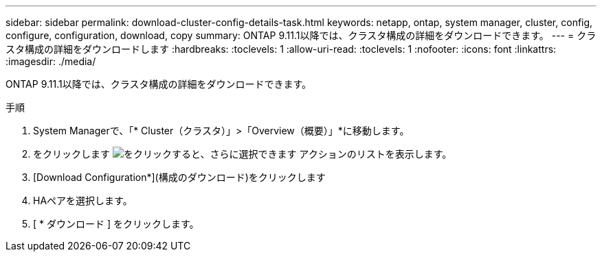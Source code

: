 ---
sidebar: sidebar 
permalink: download-cluster-config-details-task.html 
keywords: netapp, ontap, system manager, cluster, config, configure, configuration, download, copy 
summary: ONTAP 9.11.1以降では、クラスタ構成の詳細をダウンロードできます。 
---
= クラスタ構成の詳細をダウンロードします
:hardbreaks:
:toclevels: 1
:allow-uri-read: 
:toclevels: 1
:nofooter: 
:icons: font
:linkattrs: 
:imagesdir: ./media/


[role="lead"]
ONTAP 9.11.1以降では、クラスタ構成の詳細をダウンロードできます。

.手順
. System Managerで、「* Cluster（クラスタ）」>「Overview（概要）」*に移動します。
. をクリックします image:icon-more-kebab-blue-bg.gif["をクリックすると、さらに選択できます"] アクションのリストを表示します。
. [Download Configuration*](構成のダウンロード)をクリックします
. HAペアを選択します。
. [ * ダウンロード ] をクリックします。

